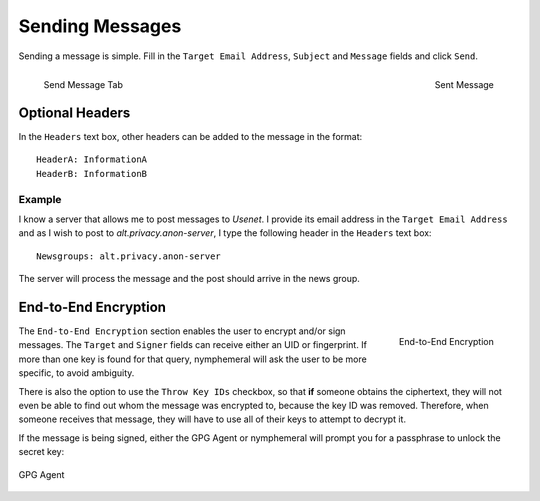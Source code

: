 ================
Sending Messages
================
Sending a message is simple. Fill in the ``Target Email Address``,
``Subject`` and ``Message`` fields and click ``Send``.

.. figure:: send.png
   :scale: 50%
   :alt: Send Message Tab
   :align: left

   Send Message Tab

.. figure:: sent.png
   :scale: 50%
   :alt: Sent Message
   :align: right

   Sent Message

Optional Headers
----------------
In the ``Headers`` text box, other headers can be added to the
message in the format::

    HeaderA: InformationA
    HeaderB: InformationB

Example
'''''''
I know a server that allows me to post messages to *Usenet*. I
provide its email address in the ``Target Email Address`` and as I
wish to post to *alt.privacy.anon-server*, I type the following
header in the ``Headers`` text box::

    Newsgroups: alt.privacy.anon-server

The server will process the message and the post should arrive in
the news group.

End-to-End Encryption
---------------------
.. figure:: e2e.png
   :alt: End-to-End Encryption
   :scale: 40%
   :align: right

   End-to-End Encryption

The ``End-to-End Encryption`` section enables the user to encrypt
and/or sign messages. The ``Target`` and ``Signer`` fields can
receive either an UID or fingerprint. If more than one key is found
for that query, nymphemeral will ask the user to be more specific, to
avoid ambiguity.

There is also the option to use the ``Throw Key IDs`` checkbox, so
that **if** someone obtains the ciphertext, they will not even be
able to find out whom the message was encrypted to, because the key
ID was removed. Therefore, when someone receives that message, they
will have to use all of their keys to attempt to decrypt it.

If the message is being signed, either the GPG Agent or nymphemeral
will prompt you for a passphrase to unlock the secret key:

.. figure:: agent.png
   :alt: GPG Agent
   :align: center

   GPG Agent

